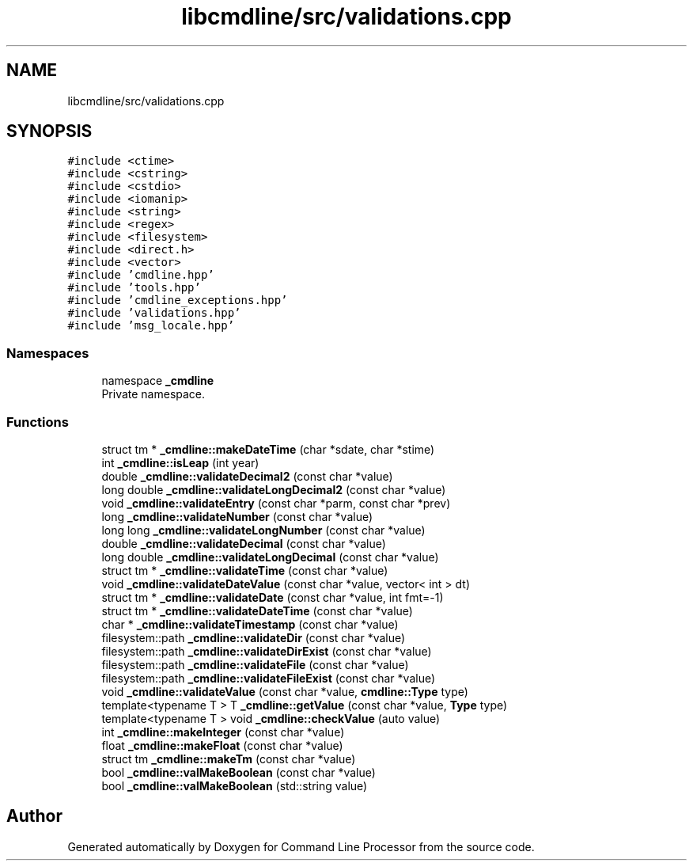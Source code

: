 .TH "libcmdline/src/validations.cpp" 3 "Mon Nov 8 2021" "Version 0.2.3" "Command Line Processor" \" -*- nroff -*-
.ad l
.nh
.SH NAME
libcmdline/src/validations.cpp
.SH SYNOPSIS
.br
.PP
\fC#include <ctime>\fP
.br
\fC#include <cstring>\fP
.br
\fC#include <cstdio>\fP
.br
\fC#include <iomanip>\fP
.br
\fC#include <string>\fP
.br
\fC#include <regex>\fP
.br
\fC#include <filesystem>\fP
.br
\fC#include <direct\&.h>\fP
.br
\fC#include <vector>\fP
.br
\fC#include 'cmdline\&.hpp'\fP
.br
\fC#include 'tools\&.hpp'\fP
.br
\fC#include 'cmdline_exceptions\&.hpp'\fP
.br
\fC#include 'validations\&.hpp'\fP
.br
\fC#include 'msg_locale\&.hpp'\fP
.br

.SS "Namespaces"

.in +1c
.ti -1c
.RI "namespace \fB_cmdline\fP"
.br
.RI "Private namespace\&. "
.in -1c
.SS "Functions"

.in +1c
.ti -1c
.RI "struct tm * \fB_cmdline::makeDateTime\fP (char *sdate, char *stime)"
.br
.ti -1c
.RI "int \fB_cmdline::isLeap\fP (int year)"
.br
.ti -1c
.RI "double \fB_cmdline::validateDecimal2\fP (const char *value)"
.br
.ti -1c
.RI "long double \fB_cmdline::validateLongDecimal2\fP (const char *value)"
.br
.ti -1c
.RI "void \fB_cmdline::validateEntry\fP (const char *parm, const char *prev)"
.br
.ti -1c
.RI "long \fB_cmdline::validateNumber\fP (const char *value)"
.br
.ti -1c
.RI "long long \fB_cmdline::validateLongNumber\fP (const char *value)"
.br
.ti -1c
.RI "double \fB_cmdline::validateDecimal\fP (const char *value)"
.br
.ti -1c
.RI "long double \fB_cmdline::validateLongDecimal\fP (const char *value)"
.br
.ti -1c
.RI "struct tm * \fB_cmdline::validateTime\fP (const char *value)"
.br
.ti -1c
.RI "void \fB_cmdline::validateDateValue\fP (const char *value, vector< int > dt)"
.br
.ti -1c
.RI "struct tm * \fB_cmdline::validateDate\fP (const char *value, int fmt=\-1)"
.br
.ti -1c
.RI "struct tm * \fB_cmdline::validateDateTime\fP (const char *value)"
.br
.ti -1c
.RI "char * \fB_cmdline::validateTimestamp\fP (const char *value)"
.br
.ti -1c
.RI "filesystem::path \fB_cmdline::validateDir\fP (const char *value)"
.br
.ti -1c
.RI "filesystem::path \fB_cmdline::validateDirExist\fP (const char *value)"
.br
.ti -1c
.RI "filesystem::path \fB_cmdline::validateFile\fP (const char *value)"
.br
.ti -1c
.RI "filesystem::path \fB_cmdline::validateFileExist\fP (const char *value)"
.br
.ti -1c
.RI "void \fB_cmdline::validateValue\fP (const char *value, \fBcmdline::Type\fP type)"
.br
.ti -1c
.RI "template<typename T > T \fB_cmdline::getValue\fP (const char *value, \fBType\fP type)"
.br
.ti -1c
.RI "template<typename T > void \fB_cmdline::checkValue\fP (auto value)"
.br
.ti -1c
.RI "int \fB_cmdline::makeInteger\fP (const char *value)"
.br
.ti -1c
.RI "float \fB_cmdline::makeFloat\fP (const char *value)"
.br
.ti -1c
.RI "struct tm \fB_cmdline::makeTm\fP (const char *value)"
.br
.ti -1c
.RI "bool \fB_cmdline::valMakeBoolean\fP (const char *value)"
.br
.ti -1c
.RI "bool \fB_cmdline::valMakeBoolean\fP (std::string value)"
.br
.in -1c
.SH "Author"
.PP 
Generated automatically by Doxygen for Command Line Processor from the source code\&.

